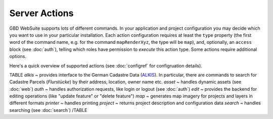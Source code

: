 Server Actions
==============

GBD WebSuite supports lots of different commands. In your application and project configuration you may decide which you want to use in your particular installation. Each action configuration requires at least the ``type`` property (the first word of the command name, e.g. for the command ``mapRenderXyz``, the type will be ``map``), and, optionally, an ``access`` block (see :doc:`auth`), telling which roles have permission to *execute* this action type. Some actions require additional options.

Here's a quick overview of supported actions (see :doc:`configref` for configruation details).

TABLE
*alkis* ~  provides interface to the German Cadastre Data (`ALKIS <http://www.adv-online.de/Products/Real-Estate-Cadastre/ALKIS/>`_). In particular, there are commands to search for Cadastre Parcels (*Flurstücke*) by their address, location, owner name etc.
*asset* ~ handles dynamic assets (see :doc:`web`)
*auth* ~ handles authorization requests, like login or logout (see :doc:`auth`)
*edit* ~ provides the backend for editing operations (like "update feature" or "delete feature")
*map* ~ generates map imagery for projects and layers in different formats
*printer* ~ handles printing
*project* ~ returns project description and configuration data
*search* ~ handles searching (see :doc:`search`)
/TABLE
